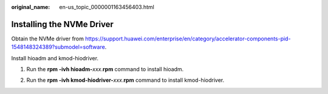 :original_name: en-us_topic_0000001163456403.html

.. _en-us_topic_0000001163456403:

Installing the NVMe Driver
==========================

Obtain the NVMe driver from https://support.huawei.com/enterprise/en/category/accelerator-components-pid-1548148324389?submodel=software.

Install hioadm and kmod-hiodriver.

1. Run the **rpm -ivh hioadm-**\ *xxx*.\ **rpm** command to install hioadm.

|image1|

2. Run the **rpm -ivh kmod-hiodriver-**\ *xxx*.\ **rpm** command to install kmod-hiodriver.

|image2|

.. |image1| image:: /_static/images/en-us_image_0000001163097795.png
.. |image2| image:: /_static/images/en-us_image_0000001163097803.png
